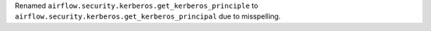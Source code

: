 Renamed ``airflow.security.kerberos.get_kerberos_principle`` to ``airflow.security.kerberos.get_kerberos_principal`` due to misspelling.
